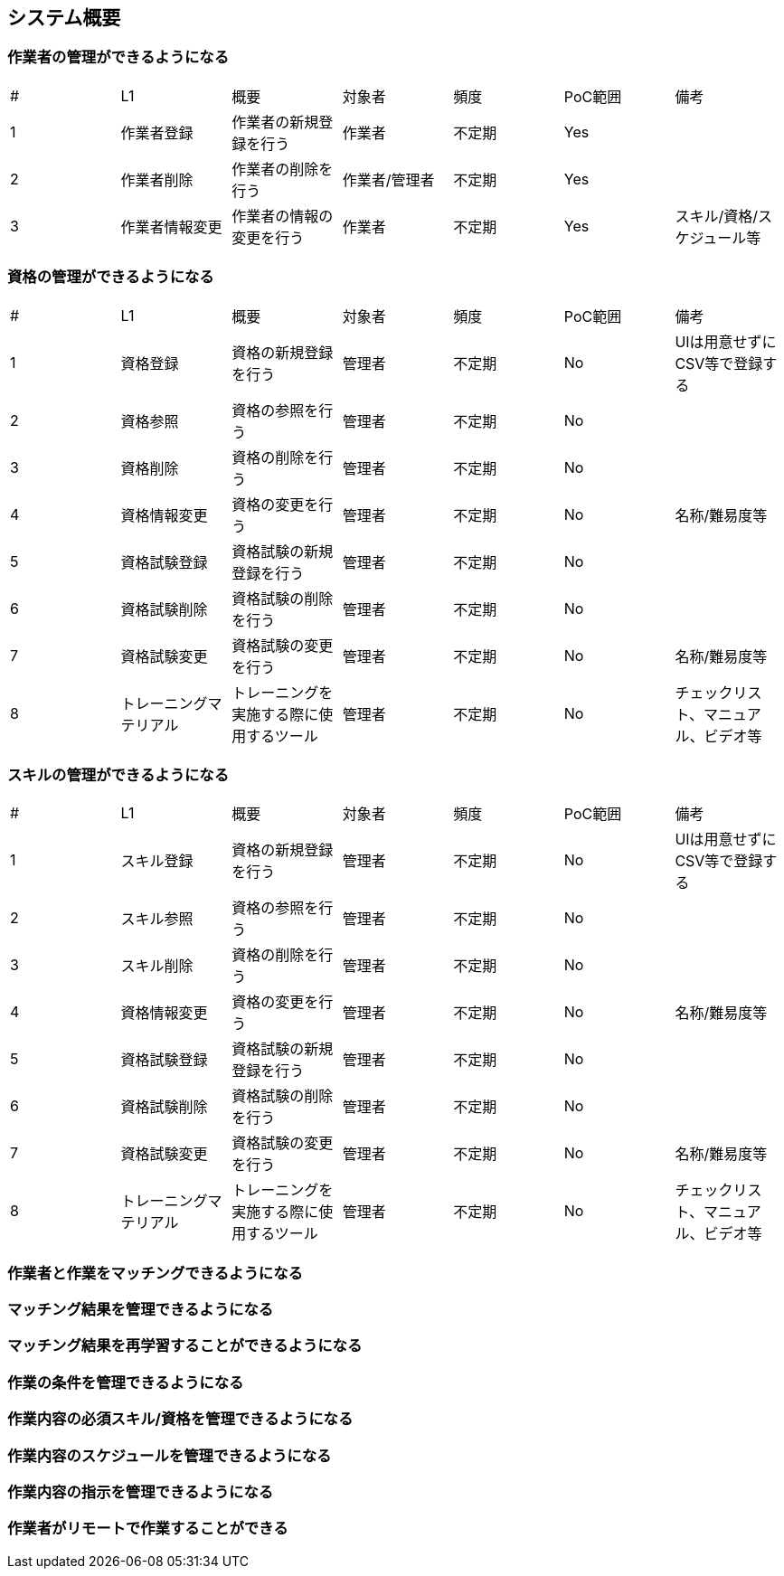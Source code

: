== システム概要

=== 作業者の管理ができるようになる
|===
|# |L1 |概要 |対象者 |頻度 |PoC範囲 |備考
|1 |作業者登録 |作業者の新規登録を行う |作業者 |不定期 |Yes |
|2 |作業者削除 |作業者の削除を行う |作業者/管理者 |不定期 |Yes |
|3 |作業者情報変更 |作業者の情報の変更を行う |作業者 |不定期 |Yes |スキル/資格/スケジュール等
|===

=== 資格の管理ができるようになる
|===
|# |L1 |概要 |対象者 |頻度 |PoC範囲 |備考
|1 |資格登録 |資格の新規登録を行う |管理者 |不定期 |No |UIは用意せずにCSV等で登録する
|2 |資格参照 |資格の参照を行う |管理者 |不定期 |No |
|3 |資格削除 |資格の削除を行う |管理者 |不定期 |No |
|4 |資格情報変更 |資格の変更を行う |管理者 |不定期 |No |名称/難易度等
|5 |資格試験登録 |資格試験の新規登録を行う |管理者 |不定期 |No |
|6 |資格試験削除 |資格試験の削除を行う |管理者 |不定期 |No |
|7 |資格試験変更 |資格試験の変更を行う |管理者 |不定期 |No |名称/難易度等
|8 |トレーニングマテリアル |トレーニングを実施する際に使用するツール |管理者 |不定期 |No |チェックリスト、マニュアル、ビデオ等
|===


=== スキルの管理ができるようになる
|===
|# |L1 |概要 |対象者 |頻度 |PoC範囲 |備考
|1 |スキル登録 |資格の新規登録を行う |管理者 |不定期 |No |UIは用意せずにCSV等で登録する
|2 |スキル参照 |資格の参照を行う |管理者 |不定期 |No |
|3 |スキル削除 |資格の削除を行う |管理者 |不定期 |No |
|4 |資格情報変更 |資格の変更を行う |管理者 |不定期 |No |名称/難易度等
|5 |資格試験登録 |資格試験の新規登録を行う |管理者 |不定期 |No |
|6 |資格試験削除 |資格試験の削除を行う |管理者 |不定期 |No |
|7 |資格試験変更 |資格試験の変更を行う |管理者 |不定期 |No |名称/難易度等
|8 |トレーニングマテリアル |トレーニングを実施する際に使用するツール |管理者 |不定期 |No |チェックリスト、マニュアル、ビデオ等
|===



=== 作業者と作業をマッチングできるようになる

=== マッチング結果を管理できるようになる

=== マッチング結果を再学習することができるようになる

=== 作業の条件を管理できるようになる

=== 作業内容の必須スキル/資格を管理できるようになる

=== 作業内容のスケジュールを管理できるようになる

=== 作業内容の指示を管理できるようになる

=== 作業者がリモートで作業することができる
